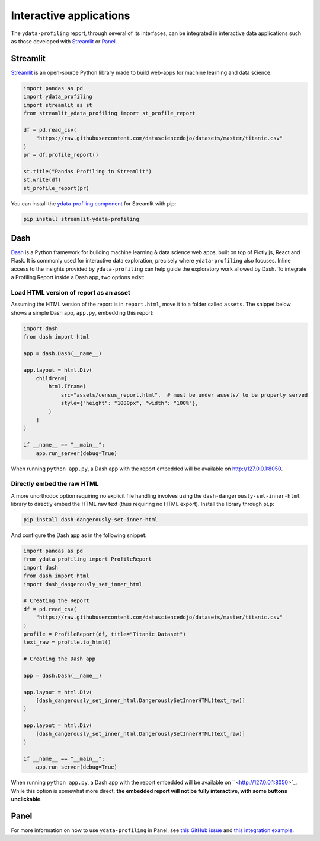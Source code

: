 ========================
Interactive applications
========================

The ``ydata-profiling`` report, through several of its interfaces, can be integrated in interactive data applications such as those developed with `Streamlit <https://streamlit.io>`_ or `Panel <https://panel.holoviz.org>`_.

Streamlit
---------

`Streamlit <https://www.streamlit.io>`_ is an open-source Python library made to build web-apps for machine learning and data science.

.. image:: https://user-images.githubusercontent.com/9756388/140196751-69b0a361-99ed-4fc3-8282-cb0cd1fb0d59.gif

.. code-block:: python

  import pandas as pd
  import ydata_profiling
  import streamlit as st
  from streamlit_ydata_profiling import st_profile_report

  df = pd.read_csv(
      "https://raw.githubusercontent.com/datasciencedojo/datasets/master/titanic.csv"
  )
  pr = df.profile_report()

  st.title("Pandas Profiling in Streamlit")
  st.write(df)
  st_profile_report(pr)

You can install the `ydata-profiling component <https://github.com/Ghasel/streamlit-ydata-profiling>`_ for Streamlit with pip:

.. code-block:: console

  pip install streamlit-ydata-profiling


Dash
----

`Dash <hhttps://github.com/plotly/dash>`_ is a Python framework for building machine learning & data science web apps, built on top of Plotly.js, React and Flask. It is commonly used for interactive data exploration, precisely where ``ydata-profiling`` also focuses. Inline access to the insights provided by ``ydata-profiling`` can help guide the exploratory work allowed by Dash. To integrate a Profiling Report inside a Dash app, two options exist: 

Load HTML version of report as an asset 
^^^^^^^^^^^^^^^^^^^^^^^^^^^^^^^^^^^^^^^

Assuming the HTML version of the report is in ``report.html``, move it to a folder called ``assets``. The snippet below shows a simple Dash app, ``app.py``, embedding this report:

.. code-block:: python

    import dash
    from dash import html

    app = dash.Dash(__name__)

    app.layout = html.Div(
        children=[
            html.Iframe(
                src="assets/census_report.html",  # must be under assets/ to be properly served
                style={"height": "1080px", "width": "100%"},
            )
        ]
    )

    if __name__ == "__main__":
        app.run_server(debug=True)

When running ``python app.py``, a Dash app with the report embedded will be available on `<http://127.0.0.1:8050>`_.

Directly embed the raw HTML
^^^^^^^^^^^^^^^^^^^^^^^^^^^

A more unorthodox option requiring no explicit file handling involves using the ``dash-dangerously-set-inner-html`` library to directly embed the HTML raw text (thus requiring no HTML export). Install the library through ``pip``: 

.. code-block:: console

    pip install dash-dangerously-set-inner-html


And configure the Dash app as in the following snippet:

.. code-block:: python

    import pandas as pd
    from ydata_profiling import ProfileReport
    import dash
    from dash import html
    import dash_dangerously_set_inner_html

    # Creating the Report
    df = pd.read_csv(
        "https://raw.githubusercontent.com/datasciencedojo/datasets/master/titanic.csv"
    )
    profile = ProfileReport(df, title="Titanic Dataset")
    text_raw = profile.to_html()

    # Creating the Dash app

    app = dash.Dash(__name__)

    app.layout = html.Div(
        [dash_dangerously_set_inner_html.DangerouslySetInnerHTML(text_raw)]
    )

    app.layout = html.Div(
        [dash_dangerously_set_inner_html.DangerouslySetInnerHTML(text_raw)]
    )

    if __name__ == "__main__":
        app.run_server(debug=True)

When running ``python app.py``, a Dash app with the report embedded will be available on ``<http://127.0.0.1:8050>`_. While this option is somewhat more direct, **the embedded report will not be fully interactive, with some buttons unclickable**.



Panel
-----

For more information on how to use ``ydata-profiling`` in Panel, see `this GitHub issue <https://github.com/ydataai/ydata-profiling/issues/491>`_ and `this integration example <https://awesome-panel.org/ydata_profiling_app>`_.